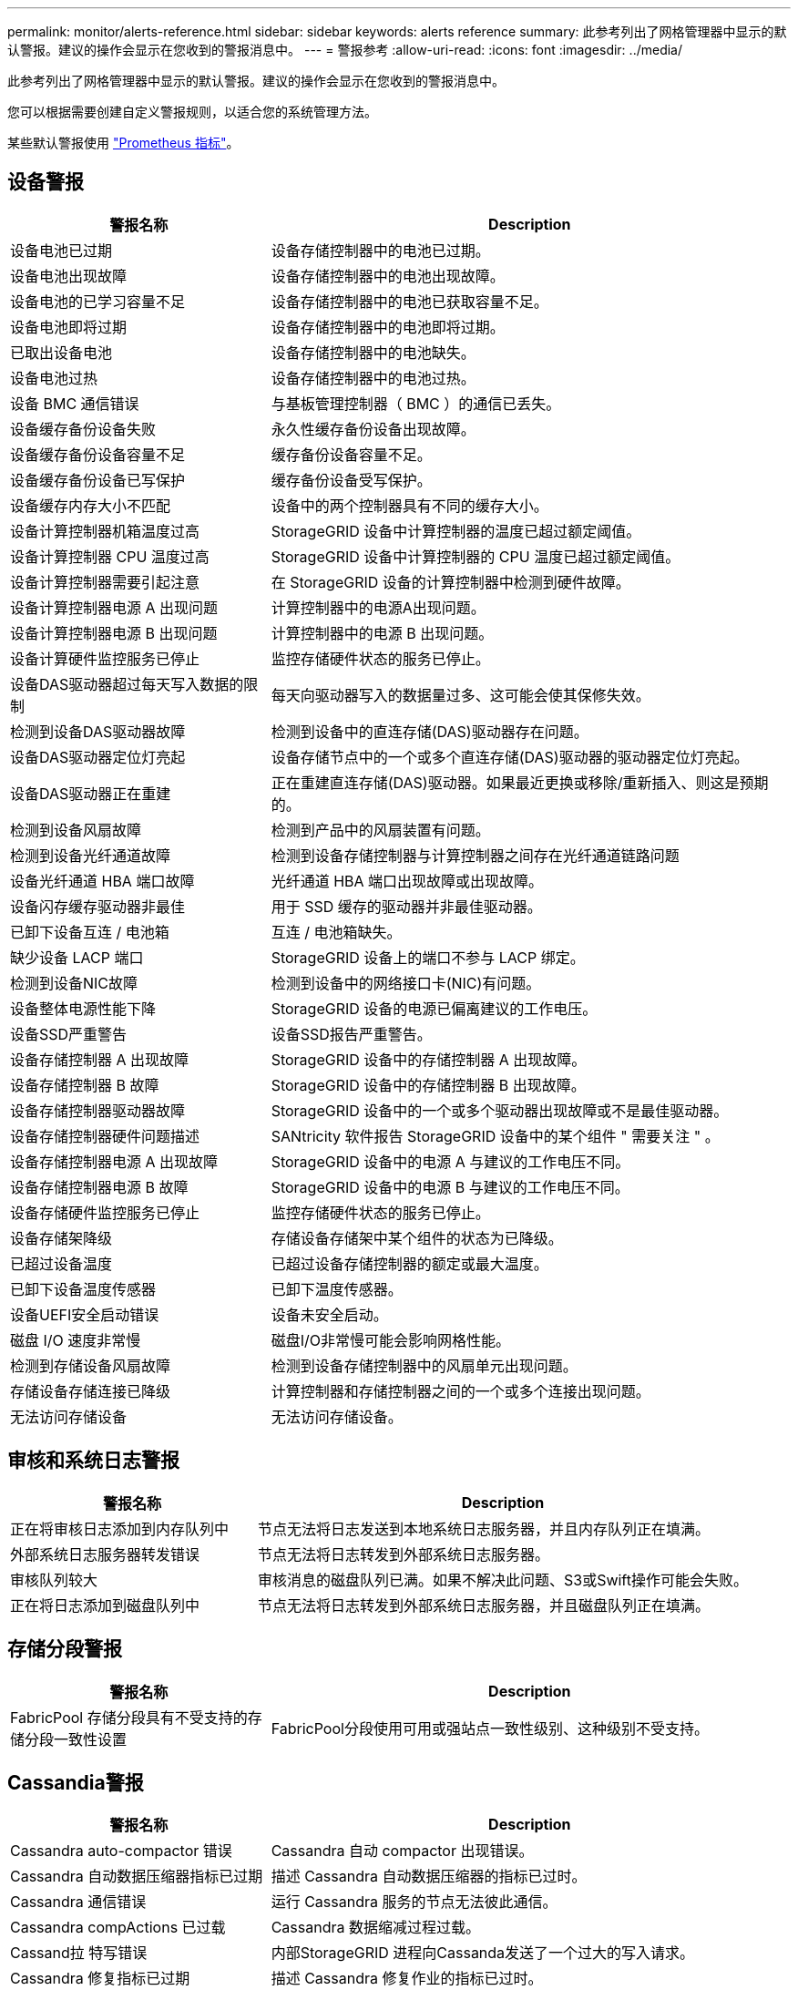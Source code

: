 ---
permalink: monitor/alerts-reference.html 
sidebar: sidebar 
keywords: alerts reference 
summary: 此参考列出了网格管理器中显示的默认警报。建议的操作会显示在您收到的警报消息中。 
---
= 警报参考
:allow-uri-read: 
:icons: font
:imagesdir: ../media/


[role="lead"]
此参考列出了网格管理器中显示的默认警报。建议的操作会显示在您收到的警报消息中。

您可以根据需要创建自定义警报规则，以适合您的系统管理方法。

某些默认警报使用 link:commonly-used-prometheus-metrics.html["Prometheus 指标"]。



== 设备警报

[cols="1a,2a"]
|===
| 警报名称 | Description 


 a| 
设备电池已过期
 a| 
设备存储控制器中的电池已过期。



 a| 
设备电池出现故障
 a| 
设备存储控制器中的电池出现故障。



 a| 
设备电池的已学习容量不足
 a| 
设备存储控制器中的电池已获取容量不足。



 a| 
设备电池即将过期
 a| 
设备存储控制器中的电池即将过期。



 a| 
已取出设备电池
 a| 
设备存储控制器中的电池缺失。



 a| 
设备电池过热
 a| 
设备存储控制器中的电池过热。



 a| 
设备 BMC 通信错误
 a| 
与基板管理控制器（ BMC ）的通信已丢失。



 a| 
设备缓存备份设备失败
 a| 
永久性缓存备份设备出现故障。



 a| 
设备缓存备份设备容量不足
 a| 
缓存备份设备容量不足。



 a| 
设备缓存备份设备已写保护
 a| 
缓存备份设备受写保护。



 a| 
设备缓存内存大小不匹配
 a| 
设备中的两个控制器具有不同的缓存大小。



 a| 
设备计算控制器机箱温度过高
 a| 
StorageGRID 设备中计算控制器的温度已超过额定阈值。



 a| 
设备计算控制器 CPU 温度过高
 a| 
StorageGRID 设备中计算控制器的 CPU 温度已超过额定阈值。



 a| 
设备计算控制器需要引起注意
 a| 
在 StorageGRID 设备的计算控制器中检测到硬件故障。



 a| 
设备计算控制器电源 A 出现问题
 a| 
计算控制器中的电源A出现问题。



 a| 
设备计算控制器电源 B 出现问题
 a| 
计算控制器中的电源 B 出现问题。



 a| 
设备计算硬件监控服务已停止
 a| 
监控存储硬件状态的服务已停止。



 a| 
设备DAS驱动器超过每天写入数据的限制
 a| 
每天向驱动器写入的数据量过多、这可能会使其保修失效。



 a| 
检测到设备DAS驱动器故障
 a| 
检测到设备中的直连存储(DAS)驱动器存在问题。



 a| 
设备DAS驱动器定位灯亮起
 a| 
设备存储节点中的一个或多个直连存储(DAS)驱动器的驱动器定位灯亮起。



 a| 
设备DAS驱动器正在重建
 a| 
正在重建直连存储(DAS)驱动器。如果最近更换或移除/重新插入、则这是预期的。



 a| 
检测到设备风扇故障
 a| 
检测到产品中的风扇装置有问题。



 a| 
检测到设备光纤通道故障
 a| 
检测到设备存储控制器与计算控制器之间存在光纤通道链路问题



 a| 
设备光纤通道 HBA 端口故障
 a| 
光纤通道 HBA 端口出现故障或出现故障。



 a| 
设备闪存缓存驱动器非最佳
 a| 
用于 SSD 缓存的驱动器并非最佳驱动器。



 a| 
已卸下设备互连 / 电池箱
 a| 
互连 / 电池箱缺失。



 a| 
缺少设备 LACP 端口
 a| 
StorageGRID 设备上的端口不参与 LACP 绑定。



 a| 
检测到设备NIC故障
 a| 
检测到设备中的网络接口卡(NIC)有问题。



 a| 
设备整体电源性能下降
 a| 
StorageGRID 设备的电源已偏离建议的工作电压。



 a| 
设备SSD严重警告
 a| 
设备SSD报告严重警告。



 a| 
设备存储控制器 A 出现故障
 a| 
StorageGRID 设备中的存储控制器 A 出现故障。



 a| 
设备存储控制器 B 故障
 a| 
StorageGRID 设备中的存储控制器 B 出现故障。



 a| 
设备存储控制器驱动器故障
 a| 
StorageGRID 设备中的一个或多个驱动器出现故障或不是最佳驱动器。



 a| 
设备存储控制器硬件问题描述
 a| 
SANtricity 软件报告 StorageGRID 设备中的某个组件 " 需要关注 " 。



 a| 
设备存储控制器电源 A 出现故障
 a| 
StorageGRID 设备中的电源 A 与建议的工作电压不同。



 a| 
设备存储控制器电源 B 故障
 a| 
StorageGRID 设备中的电源 B 与建议的工作电压不同。



 a| 
设备存储硬件监控服务已停止
 a| 
监控存储硬件状态的服务已停止。



 a| 
设备存储架降级
 a| 
存储设备存储架中某个组件的状态为已降级。



 a| 
已超过设备温度
 a| 
已超过设备存储控制器的额定或最大温度。



 a| 
已卸下设备温度传感器
 a| 
已卸下温度传感器。



 a| 
设备UEFI安全启动错误
 a| 
设备未安全启动。



 a| 
磁盘 I/O 速度非常慢
 a| 
磁盘I/O非常慢可能会影响网格性能。



 a| 
检测到存储设备风扇故障
 a| 
检测到设备存储控制器中的风扇单元出现问题。



 a| 
存储设备存储连接已降级
 a| 
计算控制器和存储控制器之间的一个或多个连接出现问题。



 a| 
无法访问存储设备
 a| 
无法访问存储设备。

|===


== 审核和系统日志警报

[cols="1a,2a"]
|===
| 警报名称 | Description 


 a| 
正在将审核日志添加到内存队列中
 a| 
节点无法将日志发送到本地系统日志服务器，并且内存队列正在填满。



 a| 
外部系统日志服务器转发错误
 a| 
节点无法将日志转发到外部系统日志服务器。



 a| 
审核队列较大
 a| 
审核消息的磁盘队列已满。如果不解决此问题、S3或Swift操作可能会失败。



 a| 
正在将日志添加到磁盘队列中
 a| 
节点无法将日志转发到外部系统日志服务器，并且磁盘队列正在填满。

|===


== 存储分段警报

[cols="1a,2a"]
|===
| 警报名称 | Description 


 a| 
FabricPool 存储分段具有不受支持的存储分段一致性设置
 a| 
FabricPool分段使用可用或强站点一致性级别、这种级别不受支持。

|===


== Cassandia警报

[cols="1a,2a"]
|===
| 警报名称 | Description 


 a| 
Cassandra auto-compactor 错误
 a| 
Cassandra 自动 compactor 出现错误。



 a| 
Cassandra 自动数据压缩器指标已过期
 a| 
描述 Cassandra 自动数据压缩器的指标已过时。



 a| 
Cassandra 通信错误
 a| 
运行 Cassandra 服务的节点无法彼此通信。



 a| 
Cassandra compActions 已过载
 a| 
Cassandra 数据缩减过程过载。



 a| 
Cassand拉 特写错误
 a| 
内部StorageGRID 进程向Cassanda发送了一个过大的写入请求。



 a| 
Cassandra 修复指标已过期
 a| 
描述 Cassandra 修复作业的指标已过时。



 a| 
Cassandra 修复进度缓慢
 a| 
Cassandra 数据库修复进度缓慢。



 a| 
Cassandra 修复服务不可用
 a| 
Cassandra 修复服务不可用。



 a| 
Cassandra 表损坏
 a| 
Cassandra 检测到表损坏。  如果 Cassandra 检测到表损坏，则它会自动重新启动。

|===


== 云存储池警报

[cols="1a,2a"]
|===
| 警报名称 | Description 


 a| 
云存储池连接错误
 a| 
云存储池的运行状况检查检测到一个或多个新错误。

|===


== 跨网格复制警报

[cols="1a,2a"]
|===
| 警报名称 | Description 


 a| 
跨网格复制永久失败
 a| 
发生跨网格复制错误、需要用户干预才能解决。



 a| 
跨网格复制资源不可用
 a| 
由于资源不可用、跨网格复制请求处于待处理状态。

|===


== DHCP警报

[cols="1a,2a"]
|===
| 警报名称 | Description 


 a| 
DHCP 租约已过期
 a| 
网络接口上的 DHCP 租约已过期。



 a| 
DHCP 租约即将到期
 a| 
网络接口上的 DHCP 租约即将到期。



 a| 
DHCP 服务器不可用
 a| 
DHCP 服务器不可用。

|===


== 调试和跟踪警报

[cols="1a,2a"]
|===
| 警报名称 | Description 


 a| 
调试性能影响
 a| 
启用调试模式后、系统性能可能会受到负面影响。



 a| 
已启用跟踪配置
 a| 
启用跟踪配置后、系统性能可能会受到负面影响。

|===


== 电子邮件和AutoSupport 警报

[cols="1a,2a"]
|===
| 警报名称 | Description 


 a| 
无法发送AutoSupport 消息
 a| 
无法发送最新的AutoSupport 消息。



 a| 
电子邮件通知失败
 a| 
无法发送警报电子邮件通知。

|===


== 纠删编码(EC)警报

[cols="1a,2a"]
|===
| 警报名称 | Description 


 a| 
EC 重新平衡失败
 a| 
EC重新平衡操作步骤 失败或已停止。



 a| 
EC 修复失败
 a| 
EC数据的修复作业失败或已停止。



 a| 
EC 修复已停止
 a| 
EC数据的修复作业已停止。

|===


== 证书到期警报

[cols="1a,2a"]
|===
| 警报名称 | Description 


 a| 
管理代理CA证书到期
 a| 
管理代理服务器CA包中的一个或多个证书即将过期。



 a| 
客户端证书到期
 a| 
一个或多个客户端证书即将过期。



 a| 
S3和Swift的全局服务器证书到期
 a| 
S3和Swift的全局服务器证书即将过期。



 a| 
负载平衡器端点证书到期
 a| 
一个或多个负载平衡器端点证书即将过期。



 a| 
管理接口的服务器证书到期
 a| 
用于管理接口的服务器证书即将过期。



 a| 
外部系统日志 CA 证书到期
 a| 
用于签署外部系统日志服务器证书的证书颁发机构（ CA ）证书即将过期。



 a| 
外部系统日志客户端证书到期
 a| 
外部系统日志服务器的客户端证书即将过期。



 a| 
外部系统日志服务器证书到期
 a| 
外部系统日志服务器提供的服务器证书即将过期。

|===


== 网格网络警报

[cols="1a,2a"]
|===
| 警报名称 | Description 


 a| 
网格网络 MTU 不匹配
 a| 
网格网络接口(eth0)的MTU设置在网格中的各个节点之间差别很大。

|===


== 网格联盟警报

[cols="1a,2a"]
|===
| 警报名称 | Description 


 a| 
网格联合证书到期
 a| 
一个或多个网格联合证书即将过期。



 a| 
网格联合连接失败
 a| 
本地网格与远程网格之间的网格联合连接不起作用。

|===


== 高使用量或高延迟警报

[cols="1a,2a"]
|===
| 警报名称 | Description 


 a| 
Java 堆使用率较高
 a| 
正在使用的 Java 堆空间百分比很高。



 a| 
元数据查询延迟较长
 a| 
Cassandra 元数据查询的平均时间过长。

|===


== 身份联合警报

[cols="1a,2a"]
|===
| 警报名称 | Description 


 a| 
身份联合同步失败
 a| 
无法从身份源同步联合组和用户。



 a| 
租户的身份联合同步失败
 a| 
无法从租户配置的身份源同步联合组和用户。

|===


== 信息生命周期管理(ILM)警报

[cols="1a,2a"]
|===
| 警报名称 | Description 


 a| 
无法实现 ILM 放置
 a| 
无法为某些对象实现 ILM 规则中的放置指令。



 a| 
ILM 扫描周期过长
 a| 
扫描、评估ILM并将其应用于对象所需的时间过长。



 a| 
ILM 扫描速率低
 a| 
ILM 扫描速率设置为每秒不到 100 个对象。

|===


== 密钥管理服务器(KMS)警报

[cols="1a,2a"]
|===
| 警报名称 | Description 


 a| 
Kms CA 证书到期
 a| 
用于对密钥管理服务器（ KMS ）证书进行签名的证书颁发机构（ CA ）证书即将过期。



 a| 
Kms 客户端证书到期
 a| 
密钥管理服务器的客户端证书即将过期



 a| 
无法加载 Kms 配置
 a| 
密钥管理服务器的配置存在，但无法加载。



 a| 
Kms 连接错误
 a| 
设备节点无法连接到其站点的密钥管理服务器。



 a| 
未找到 Kms 加密密钥名称
 a| 
配置的密钥管理服务器没有与提供的名称匹配的加密密钥。



 a| 
Kms 加密密钥轮换失败
 a| 
所有设备卷均已成功解密、但一个或多个卷无法转换为最新密钥。



 a| 
未配置公里
 a| 
此站点不存在密钥管理服务器。



 a| 
Kms 密钥无法对设备卷进行解密
 a| 
无法使用当前 KMS 密钥对启用了节点加密的设备上的一个或多个卷进行解密。



 a| 
Kms 服务器证书到期
 a| 
密钥管理服务器（ KMS ）使用的服务器证书即将过期。

|===


== 本地时钟偏移警报

[cols="1a,2a"]
|===
| 警报名称 | Description 


 a| 
本地时钟大时间偏移
 a| 
本地时钟和网络时间协议(NTP)时间之间的偏移过大。

|===


== 内存不足或空间不足警报

[cols="1a,2a"]
|===
| 警报名称 | Description 


 a| 
审核日志磁盘容量低
 a| 
可用于审核日志的空间不足。如果不解决此问题、S3或Swift操作可能会失败。



 a| 
可用节点内存不足
 a| 
节点上的可用 RAM 量较低。



 a| 
存储池可用空间不足
 a| 
存储节点中可用于存储对象数据的空间不足。



 a| 
节点内存不足
 a| 
节点上安装的内存量不足。



 a| 
元数据存储不足
 a| 
可用于存储对象元数据的空间不足。



 a| 
低指标磁盘容量
 a| 
可用于指标数据库的空间不足。



 a| 
对象数据存储不足
 a| 
可用于存储对象数据的空间不足。



 a| 
低只读水印覆盖
 a| 
存储卷软只读水印覆盖小于存储节点的最小优化水印。



 a| 
根磁盘容量低
 a| 
根磁盘上的可用空间不足。



 a| 
系统数据容量低
 a| 
/var/local的可用空间不足。如果不解决此问题、S3或Swift操作可能会失败。



 a| 
tmp 目录可用空间不足
 a| 
/tmp 目录中的可用空间不足。

|===


== 节点或节点网络警报

[cols="1a,2a"]
|===
| 警报名称 | Description 


 a| 
管理网络接收使用量
 a| 
管理网络上的接收使用率较高。



 a| 
管理网络传输使用量
 a| 
管理网络上的传输使用率较高。



 a| 
防火墙配置失败
 a| 
无法应用防火墙配置。



 a| 
回退模式下的管理接口端点
 a| 
所有管理接口端点回退到默认端口的时间过长。



 a| 
节点网络连接错误
 a| 
在节点之间传输数据时出错。



 a| 
节点网络接收帧错误
 a| 
节点收到的网络帧中有很高比例出现错误。



 a| 
节点与 NTP 服务器不同步
 a| 
此节点与网络时间协议(NTP)服务器不同步。



 a| 
节点未使用 NTP 服务器锁定
 a| 
节点未锁定到网络时间协议（ NTP ）服务器。



 a| 
非设备节点网络已关闭
 a| 
一个或多个网络设备已关闭或断开连接。



 a| 
管理网络上的服务设备链接已关闭
 a| 
管理网络(eth1)的设备接口已关闭或断开连接。



 a| 
管理网络端口 1 上的服务设备链路已关闭
 a| 
设备上的管理网络端口 1 已关闭或断开连接。



 a| 
客户端网络上的服务设备链路关闭
 a| 
客户端网络(eth2)的设备接口已关闭或断开连接。



 a| 
网络端口1上的服务设备链路关闭
 a| 
设备上的网络端口1已关闭或断开连接。



 a| 
网络端口2上的服务设备链路已关闭
 a| 
设备上的网络端口2已关闭或断开连接。



 a| 
网络端口3上的服务设备链路关闭
 a| 
设备上的网络端口3已关闭或断开连接。



 a| 
网络端口4上的服务设备链路关闭
 a| 
设备上的网络端口4已关闭或断开连接。



 a| 
管理网络上的存储设备链路关闭
 a| 
管理网络(eth1)的设备接口已关闭或断开连接。



 a| 
管理网络端口 1 上的存储设备链路已关闭
 a| 
设备上的管理网络端口 1 已关闭或断开连接。



 a| 
客户端网络上的存储设备链路关闭
 a| 
客户端网络(eth2)的设备接口已关闭或断开连接。



 a| 
网络端口1上的存储设备链路关闭
 a| 
设备上的网络端口1已关闭或断开连接。



 a| 
网络端口2上的存储设备链路关闭
 a| 
设备上的网络端口2已关闭或断开连接。



 a| 
网络端口3上的存储设备链路关闭
 a| 
设备上的网络端口3已关闭或断开连接。



 a| 
网络端口4上的存储设备链路关闭
 a| 
设备上的网络端口4已关闭或断开连接。



 a| 
存储节点未处于所需的存储状态
 a| 
由于内部错误或与卷相关的问题描述、存储节点上的LDR服务无法过渡到所需状态



 a| 
TCP连接使用情况
 a| 
此节点上的TCP连接数即将达到可跟踪的最大数量。



 a| 
无法与节点通信
 a| 
一个或多个服务无响应，或者无法访问节点。



 a| 
节点意外重新启动
 a| 
节点在过去 24 小时内意外重新启动。

|===


== 对象警报

[cols="1a,2a"]
|===
| 警报名称 | Description 


 a| 
对象存在检查失败
 a| 
对象存在检查作业失败。



 a| 
对象存在检查已停止
 a| 
对象存在检查作业已停止。



 a| 
对象丢失
 a| 
一个或多个对象已从网格中丢失。



 a| 
S3放置对象大小太大
 a| 
客户端尝试的Put Object操作超出S3大小限制。



 a| 
检测到未标识的损坏对象
 a| 
在复制的对象存储中找到无法标识为复制对象的文件。

|===


== 平台服务警报

[cols="1a,2a"]
|===
| 警报名称 | Description 


 a| 
平台服务待处理请求容量低
 a| 
平台服务待处理请求的数量即将达到容量。



 a| 
平台服务不可用
 a| 
具有 RSM 服务的存储节点在站点上运行或可用的数量太少。

|===


== 存储卷警报

[cols="1a,2a"]
|===
| 警报名称 | Description 


 a| 
存储卷需要引起注意
 a| 
存储卷已脱机、需要引起注意。



 a| 
需要还原存储卷
 a| 
存储卷已恢复、需要还原。



 a| 
存储卷脱机
 a| 
某个存储卷已脱机5分钟以上、可能是因为此节点在卷格式化步骤期间重新启动。



 a| 
卷还原无法启动复制的数据修复
 a| 
无法自动启动已修复卷的复制数据修复。

|===


== StorageGRID 服务警报

[cols="1a,2a"]
|===
| 警报名称 | Description 


 a| 
使用备份配置的NGinx服务
 a| 
Nginx服务的配置无效。现在正在使用先前的配置。



 a| 
使用备份配置的Ngins-GW服务
 a| 
Ngins-GW服务的配置无效。现在正在使用先前的配置。



 a| 
要禁用FIPS、需要重新启动
 a| 
此安全策略不需要FIPS模式、但已启用NetApp加密安全模块。



 a| 
要启用FIPS、需要重新启动
 a| 
此安全策略需要FIPS模式、但NetApp加密安全模块已禁用。



 a| 
使用备份配置的SSH服务
 a| 
SSH服务的配置无效。现在正在使用先前的配置。

|===


== 租户警报

[cols="1a,2a"]
|===
| 警报名称 | Description 


 a| 
租户配额使用量高
 a| 
正在使用的配额空间百分比较高。默认情况下、此规则处于禁用状态、因为它可能发生原因 会发送过多通知。

|===